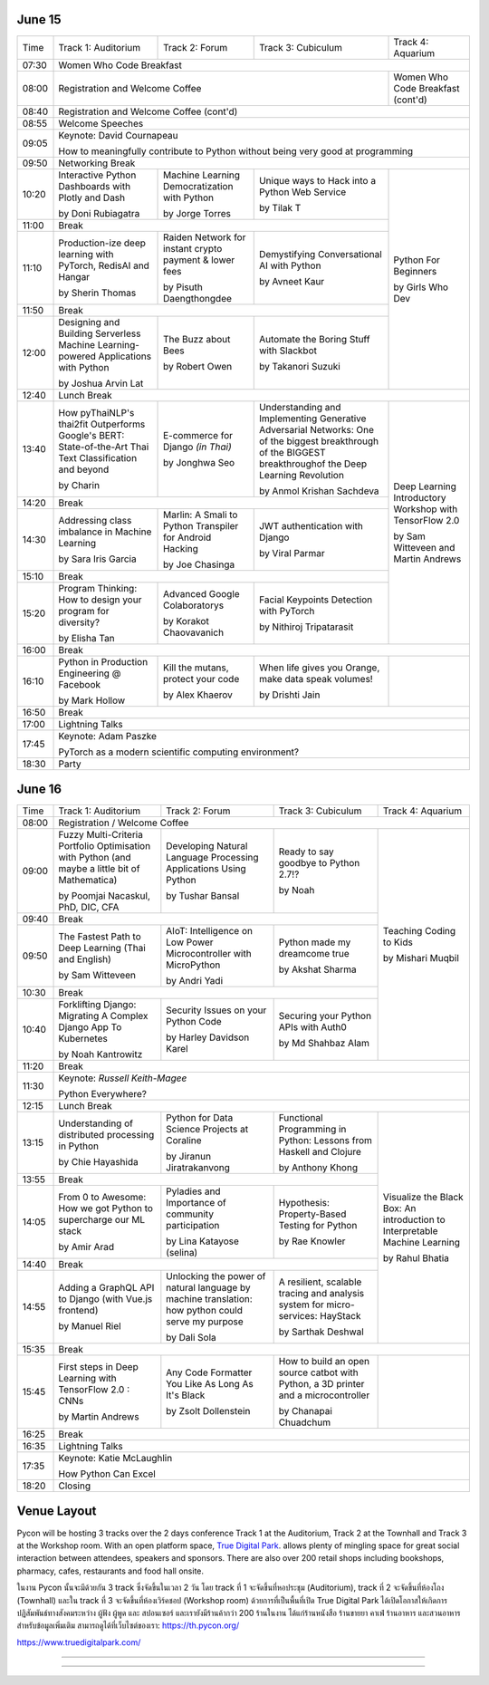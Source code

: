 .. title: Schedule
.. slug: schedule
.. date: 2019-05-09 15:00:00 UTC+07:00
.. tags:
.. category:
.. link:
.. description: Conference schedule.
.. type: text


June 15
=======

.. table::
    :class: schedule

    +-------+------------------------------------+------------------------------------+------------------------------------+------------------------------------+
    | Time  |Track 1: Auditorium                 |Track 2: Forum                      |Track 3: Cubiculum                  |Track 4: Aquarium                   |
    +-------+------------------------------------+------------------------------------+------------------------------------+------------------------------------+
    | 07:30 |Women Who Code Breakfast                                                                                                                           |
    +-------+------------------------------------+------------------------------------+------------------------------------+------------------------------------+
    | 08:00 |Registration and Welcome Coffee                                                                               |Women Who Code Breakfast (cont'd)   |
    +-------+------------------------------------+------------------------------------+------------------------------------+------------------------------------+
    | 08:40 |Registration and Welcome Coffee  (cont'd)                                                                                                          |
    +-------+------------------------------------+------------------------------------+------------------------------------+------------------------------------+
    | 08:55 |Welcome Speeches                                                                                                                                   |
    +-------+------------------------------------+------------------------------------+------------------------------------+------------------------------------+
    |       |                                                                                                                                                   |
    | 09:05 |Keynote: David Cournapeau                                                                                                                          |
    |       |                                                                                                                                                   |
    |       |How to meaningfully contribute to Python without being very good at programming                                                                    |
    +-------+------------------------------------+------------------------------------+------------------------------------+------------------------------------+
    | 09:50 |Networking Break                                                                                                                                   |
    +-------+------------------------------------+------------------------------------+------------------------------------+------------------------------------+
    |       |Interactive Python Dashboards       |Machine Learning                    |Unique ways to Hack into            |                                    |
    | 10:20 |with Plotly and Dash                |Democratization with Python         |a Python Web Service                |                                    |
    |       |                                    |                                    |                                    |                                    |
    |       |by Doni Rubiagatra                  |by Jorge Torres                     |by Tilak T                          |                                    |
    +-------+------------------------------------+------------------------------------+------------------------------------+                                    +
    | 11:00 |Break                                                                                                         |                                    |
    +-------+------------------------------------+------------------------------------+------------------------------------+                                    +
    |       |Production-ize deep learning with   |Raiden Network for instant          |Demystifying Conversational         |                                    |
    | 11:10 |PyTorch, RedisAI and Hangar         |crypto payment & lower fees         |AI with Python                      |Python For Beginners                |
    |       |                                    |                                    |                                    |                                    |
    |       |by Sherin Thomas                    |by Pisuth Daengthongdee             |by Avneet Kaur                      |by Girls Who Dev                    |
    +-------+------------------------------------+------------------------------------+------------------------------------+                                    +
    | 11:50 |Break                                                                                                         |                                    |
    +-------+------------------------------------+------------------------------------+------------------------------------+                                    +
    |       |Designing and Building Serverless   |The Buzz about Bees                 |Automate the Boring Stuff           |                                    |
    | 12:00 |Machine Learning-powered            |                                    |with Slackbot                       |                                    |
    |       |Applications with Python            |                                    |                                    |                                    |
    |       |                                    |                                    |                                    |                                    |
    |       |by Joshua Arvin Lat                 |by Robert Owen                      |by Takanori Suzuki                  |                                    |
    +-------+------------------------------------+------------------------------------+------------------------------------+------------------------------------+
    | 12:40 |Lunch Break                                                                                                                                        |
    +-------+------------------------------------+------------------------------------+------------------------------------+------------------------------------+
    |       |How pyThaiNLP's thai2fit            |E-commerce for Django               |Understanding and Implementing      |                                    |
    | 13:40 |Outperforms Google's BERT:          |*(in Thai)*                         |Generative Adversarial Networks: One|                                    |
    |       |State-of-the-Art Thai Text          |                                    |of the biggest breakthrough of the  |                                    |
    |       |Classification and beyond           |                                    |BIGGEST breakthroughof the Deep     |                                    |
    |       |                                    |                                    |Learning Revolution                 |                                    |
    |       |                                    |                                    |                                    |                                    |
    |       |by Charin                           |by Jonghwa Seo                      |by Anmol Krishan Sachdeva           |                                    |
    +-------+------------------------------------+------------------------------------+------------------------------------+                                    +
    | 14:20 |Break                                                                                                         |                                    |
    +-------+------------------------------------+------------------------------------+------------------------------------+                                    +
    |       |Addressing class imbalance in       |Marlin: A Smali to Python           |JWT authentication with Django      |Deep Learning Introductory          |
    | 14:30 |Machine Learning                    |Transpiler for Android Hacking      |                                    |Workshop with TensorFlow 2.0        |
    |       |                                    |                                    |                                    |                                    |
    |       |by Sara Iris Garcia                 |by Joe Chasinga                     |by Viral Parmar                     |                                    |
    +-------+------------------------------------+------------------------------------+------------------------------------+                                    +
    | 15:10 |Break                                                                                                         |                                    |
    +-------+------------------------------------+------------------------------------+------------------------------------+                                    +
    |       |Program Thinking: How to design     |Advanced Google Colaboratorys       |Facial Keypoints Detection with     |by Sam Witteveen and                |
    | 15:20 |your program for diversity?         |                                    |PyTorch                             |Martin Andrews                      |
    |       |                                    |                                    |                                    |                                    |
    |       |by Elisha Tan                       |by Korakot Chaovavanich             |by Nithiroj Tripatarasit            |                                    |
    +-------+------------------------------------+------------------------------------+------------------------------------+------------------------------------+
    | 16:00 |Break                                                                                                                                              |
    +-------+------------------------------------+------------------------------------+------------------------------------+------------------------------------+
    |       |Python in Production Engineering    |Kill the mutans, protect            |When life gives you Orange,         |                                    |
    | 16:10 |@ Facebook                          |your code                           |make data speak volumes!            |                                    |
    |       |                                    |                                    |                                    |                                    |
    |       |by Mark Hollow                      |by Alex Khaerov                     |by Drishti Jain                     |                                    |
    +-------+------------------------------------+------------------------------------+------------------------------------+------------------------------------+
    | 16:50 |Break                                                                                                                                              |
    +-------+------------------------------------+------------------------------------+------------------------------------+------------------------------------+
    |       |                                                                                                                                                   |
    | 17:00 |Lightning Talks                                                                                                                                    |
    |       |                                                                                                                                                   |
    +-------+------------------------------------+------------------------------------+------------------------------------+------------------------------------+
    |       |                                                                                                                                                   |
    | 17:45 |Keynote: Adam Paszke                                                                                                                               |
    |       |                                                                                                                                                   |
    |       |PyTorch as a modern scientific computing environment?                                                                                              |
    +-------+------------------------------------+------------------------------------+------------------------------------+------------------------------------+
    | 18:30 |Party                                                                                                                                              |
    +-------+------------------------------------+------------------------------------+------------------------------------+------------------------------------+



June 16
=======

.. table::
    :class: schedule

    +-------+------------------------------------+------------------------------------+------------------------------------+------------------------------------+
    | Time  |Track 1: Auditorium                 |Track 2: Forum                      |Track 3: Cubiculum                  |Track 4: Aquarium                   |
    +-------+------------------------------------+------------------------------------+------------------------------------+------------------------------------+
    | 08:00 |Registration / Welcome Coffee                                                                                                                      |
    +-------+------------------------------------+------------------------------------+------------------------------------+------------------------------------+
    |       |Fuzzy Multi-Criteria Portfolio      |Developing Natural Language         |Ready to say goodbye to             |                                    |
    | 09:00 |Optimisation with Python (and maybe |Processing Applications             |Python 2.7!?                        |                                    |
    |       |a little bit of Mathematica)        |Using Python                        |                                    |                                    |
    |       |                                    |                                    |                                    |                                    |
    |       |by Poomjai Nacaskul, PhD, DIC, CFA  |by Tushar Bansal                    |by Noah                             |                                    |
    +-------+------------------------------------+------------------------------------+------------------------------------+                                    +
    | 09:40 |Break                                                                                                         |                                    |
    +-------+------------------------------------+------------------------------------+------------------------------------+                                    +
    |       |The Fastest Path to  Deep           |AIoT: Intelligence on Low Power     |Python made my dreamcome true       |                                    |
    | 09:50 |Learning   (Thai and English)       |Microcontroller with MicroPython    |                                    |Teaching Coding to Kids             |
    |       |                                    |                                    |                                    |                                    |
    |       |by Sam Witteveen                    |by Andri Yadi                       |by Akshat Sharma                    |by Mishari Muqbil                   |
    +-------+------------------------------------+------------------------------------+------------------------------------+                                    +
    | 10:30 |Break                                                                                                         |                                    |
    +-------+------------------------------------+------------------------------------+------------------------------------+                                    +
    |       |Forklifting Django: Migrating A     |Security Issues on your Python      |Securing your Python APIs           |                                    |
    | 10:40 |Complex Django App To Kubernetes    |Code                                |with Auth0                          |                                    |
    |       |                                    |                                    |                                    |                                    |
    |       |by Noah Kantrowitz                  |by Harley Davidson Karel            |by Md Shahbaz Alam                  |                                    |
    +-------+------------------------------------+------------------------------------+------------------------------------+------------------------------------+
    | 11:20 |Break                                                                                                                                              |
    +-------+------------------------------------+------------------------------------+------------------------------------+------------------------------------+
    |       |                                                                                                                                                   |
    | 11:30 |Keynote: *Russell Keith-Magee*                                                                                                                     |
    |       |                                                                                                                                                   |
    |       |Python Everywhere?                                                                                                                                 |
    +-------+------------------------------------+------------------------------------+------------------------------------+------------------------------------+
    | 12:15 |Lunch Break                                                                                                                                        |
    +-------+------------------------------------+------------------------------------+------------------------------------+------------------------------------+
    |       |Understanding of distributed        |Python for Data Science Projects    |Functional Programming in Python:   |                                    |
    | 13:15 |processing in Python                |at Coraline                         |Lessons from Haskell and Clojure    |                                    |
    |       |                                    |                                    |                                    |                                    |
    |       |by Chie Hayashida                   |by Jiranun Jiratrakanvong           |by Anthony Khong                    |                                    |
    +-------+------------------------------------+------------------------------------+------------------------------------+                                    +
    | 13:55 |Break                                                                                                         |                                    |
    +-------+------------------------------------+------------------------------------+------------------------------------+                                    +
    |       |From 0 to Awesome: How we got       |Pyladies and Importance of          |Hypothesis: Property-Based          |Visualize the Black Box: An         |
    | 14:05 |Python to supercharge our ML stack  |community participation             |Testing for Python                  |introduction to Interpretable       |
    |       |                                    |                                    |                                    |Machine Learning                    |
    |       |by Amir Arad                        |by Lina Katayose (selina)           |by Rae Knowler                      |                                    |
    +-------+------------------------------------+------------------------------------+------------------------------------+                                    +
    | 14:40 |Break                                                                                                         |by Rahul Bhatia                     |
    +-------+------------------------------------+------------------------------------+------------------------------------+                                    +
    |       |Adding a GraphQL API to Django      |Unlocking the power of natural      |A resilient, scalable tracing and   |                                    |
    | 14:55 |(with Vue.js frontend)              |language by machine translation: how|analysis system for micro-services: |                                    |
    |       |                                    |python could serve my purpose       |HayStack                            |                                    |
    |       |                                    |                                    |                                    |                                    |
    |       |by Manuel Riel                      |by Dali Sola                        |by Sarthak Deshwal                  |                                    |
    +-------+------------------------------------+------------------------------------+------------------------------------+------------------------------------+
    | 15:35 |Break                                                                                                                                              |
    +-------+------------------------------------+------------------------------------+------------------------------------+------------------------------------+
    |       |First steps in Deep Learning with   |Any Code Formatter You Like As      |How to build an open source catbot  |                                    |
    | 15:45 |TensorFlow 2.0 : CNNs               |Long As It's Black                  |with Python, a 3D printer and a     |                                    |
    |       |                                    |                                    |microcontroller                     |                                    |
    |       |                                    |                                    |                                    |                                    |
    |       |by Martin Andrews                   |by Zsolt Dollenstein                |by Chanapai Chuadchum               |                                    |
    +-------+------------------------------------+------------------------------------+------------------------------------+------------------------------------+
    | 16:25 |Break                                                                                                                                              |
    +-------+------------------------------------+------------------------------------+------------------------------------+------------------------------------+
    |       |                                                                                                                                                   |
    | 16:35 |Lightning Talks                                                                                                                                    |
    |       |                                                                                                                                                   |
    +-------+------------------------------------+------------------------------------+------------------------------------+------------------------------------+
    |       |                                                                                                                                                   |
    | 17:35 |Keynote: Katie McLaughlin                                                                                                                          |
    |       |                                                                                                                                                   |
    |       |How Python Can Excel                                                                                                                               |
    +-------+------------------------------------+------------------------------------+------------------------------------+------------------------------------+
    | 18:20 |Closing                                                                                                                                            |
    +-------+------------------------------------+------------------------------------+------------------------------------+------------------------------------+


Venue Layout
============

Pycon will be hosting 3 tracks over the 2 days conference Track 1 at the Auditorium,
Track 2 at the Townhall and Track 3 at the Workshop room. With an open platform
space, `True Digital Park <https://www.truedigitalpark.com/>`_. allows plenty of
mingling space for great social interaction between attendees, speakers and sponsors.
There are also over 200 retail shops including bookshops, pharmacy, cafes, restaurants and
food hall onsite.

ในงาน Pycon นั้นจะมีด้วยกัน 3 track ซึ่งจัดขึ้นในเวลา 2 วัน โดย track ที่ 1 จะจัดขึ้นที่หอประชุม (Auditorium), track ที่ 2 จะจัดขึ้นที่ห้องโถง (Townhall) และใน track ที่ 3 จะจัดขึ้นที่ห้องเวิร์คชอป (Workshop room) ด้วยการที่เป็นพื้นที่เปิด True Digital Park ได้เปิดโอกาสให้เกิดการปฏิสัมพันธ์ทางสังคมระหว่าง ผู้ฟัง ผู้พูด และ สปอนเซอร์ และเรายังมีร้านค้ากว่า 200 ร้านในงาน ได้แก่ร้านหนังสือ ร้านขายยา คาเฟ่ ร้านอาหาร และสวนอาหาร
สำหรับข้อมูลเพิ่มเติม สามารถดูได้ที่เว็บไซต์ของเรา: https://th.pycon.org/

https://www.truedigitalpark.com/




.. image:: /venue/2.jpg

--------

.. image:: /venue/3.jpg

--------

.. image:: /venue/4.jpg

